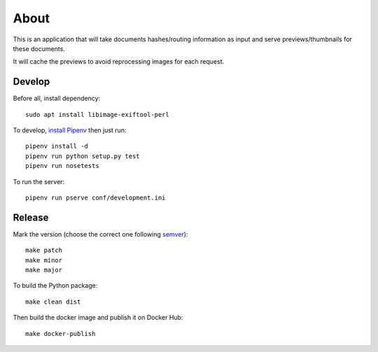 About
=====

.. image:: https://circleci.com/gh/ICIJ/datashare-preview.png?style=shield&circle-token=7e42b81871950349431631c84419e83797b9d1c2
   :alt: Circle CI
   :target: https://circleci.com/gh/ICIJ/datashare-preview

This is an application that will take documents hashes/routing information as input
and serve previews/thumbnails for these documents.

It will cache the previews to avoid reprocessing images for each request.

Develop
-------
Before all, install dependency::

   sudo apt install libimage-exiftool-perl

To develop, `install Pipenv <https://github.com/pypa/pipenv#installation>`_ then just run::

    pipenv install -d
    pipenv run python setup.py test
    pipenv run nosetests

To run the server::

    pipenv run pserve conf/development.ini


Release
-------

Mark the version (choose the correct one following `semver <https://semver.org/>`_)::

    make patch
    make minor
    make major

To build the Python package::

    make clean dist


Then build the docker image and publish it on Docker Hub::

    make docker-publish

